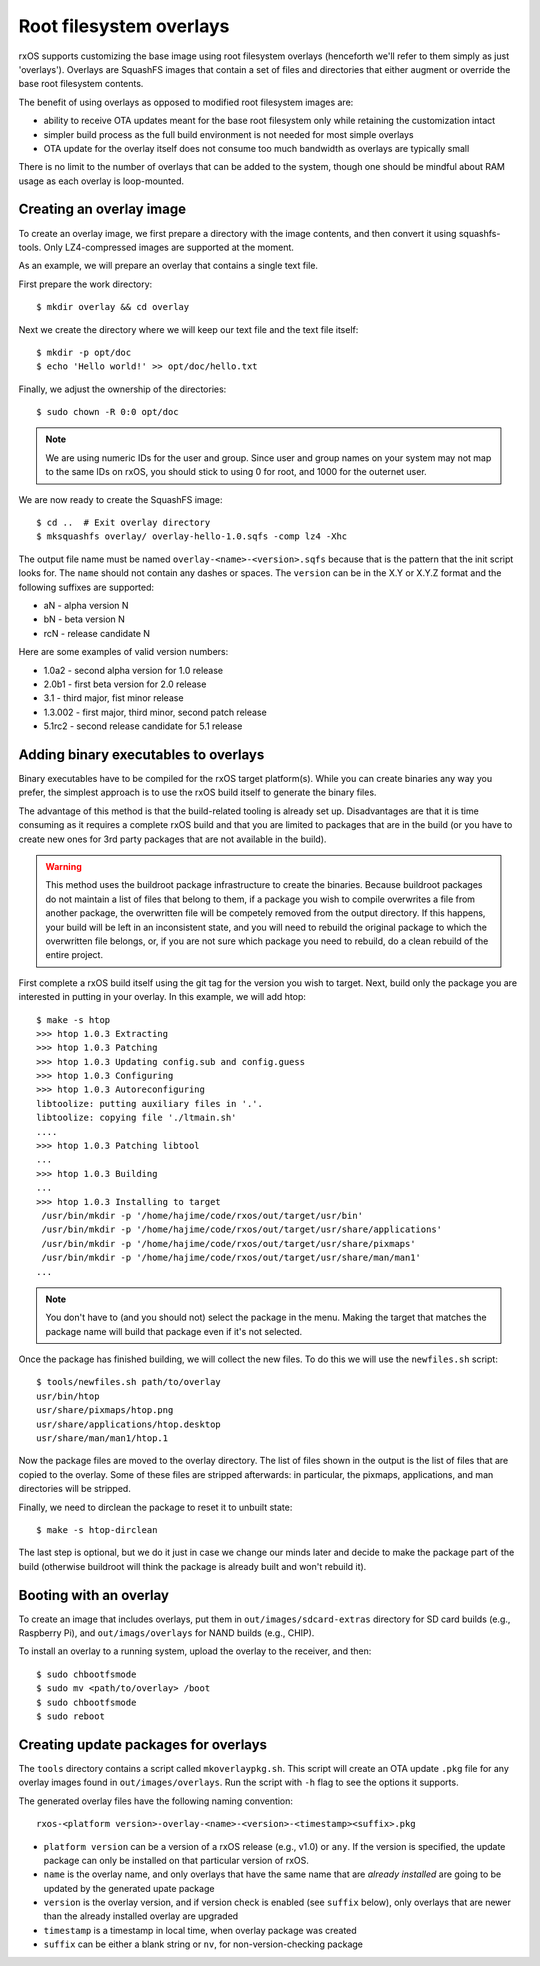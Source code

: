 Root filesystem overlays
========================

rxOS supports customizing the base image using root filesystem overlays
(henceforth we'll refer to them simply as just 'overlays'). Overlays are
SquashFS images that contain a set of files and directories that either augment
or override the base root filesystem contents.

The benefit of using overlays as opposed to modified root filesystem images
are:

- ability to receive OTA updates meant for the base root filesystem only while
  retaining the customization intact
- simpler build process as the full build environment is not needed for most
  simple overlays
- OTA update for the overlay itself does not consume too much bandwidth as
  overlays are typically small

There is no limit to the number of overlays that can be added to the system,
though one should be mindful about RAM usage as each overlay is loop-mounted.

Creating an overlay image
-------------------------

To create an overlay image, we first prepare a directory with the image
contents, and then convert it using squashfs-tools. Only LZ4-compressed images
are supported at the moment.

As an example, we will prepare an overlay that contains a single text file.

First prepare the work directory::

    $ mkdir overlay && cd overlay

Next we create the directory where we will keep our text file and the text file
itself::

    $ mkdir -p opt/doc
    $ echo 'Hello world!' >> opt/doc/hello.txt

Finally, we adjust the ownership of the directories::

    $ sudo chown -R 0:0 opt/doc

.. note::
    We are using numeric IDs for the user and group. Since user and group names
    on your system may not map to the same IDs on rxOS, you should stick to
    using 0 for root, and 1000 for the outernet user.

We are now ready to create the SquashFS image::

    $ cd ..  # Exit overlay directory
    $ mksquashfs overlay/ overlay-hello-1.0.sqfs -comp lz4 -Xhc

The output file name must be named ``overlay-<name>-<version>.sqfs`` because
that is the pattern that the init script looks for. The ``name`` should not
contain any dashes or spaces. The ``version`` can be in the X.Y or X.Y.Z format
and the following suffixes are supported:

- aN - alpha version N
- bN - beta version N
- rcN - release candidate N

Here are some examples of valid version numbers:

- 1.0a2 - second alpha version for 1.0 release
- 2.0b1 - first beta version for 2.0 release
- 3.1 - third major, fist minor release
- 1.3.002 - first major, third minor, second patch release
- 5.1rc2 - second release candidate for 5.1 release

Adding binary executables to overlays
-------------------------------------

Binary executables have to be compiled for the rxOS target platform(s). While
you can create binaries any way you prefer, the simplest approach is to use the
rxOS build itself to generate the binary files.

The advantage of this method is that the build-related tooling is already set
up. Disadvantages are that it is time consuming as it requires a complete rxOS
build and that you are limited to packages that are in the build (or you have
to create new ones for 3rd party packages that are not available in the build).

.. warning::
    This method uses the buildroot package infrastructure to create the
    binaries. Because buildroot packages do not maintain a list of files that
    belong to them, if a package you wish to compile overwrites a file from
    another package, the overwritten file will be competely removed from the
    output directory. If this happens, your build will be left in an
    inconsistent state, and you will need to rebuild the original package to
    which the overwritten file belongs, or, if you are not sure which package
    you need to rebuild, do a clean rebuild of the entire project.

First complete a rxOS build itself using the git tag for the version you wish
to target. Next, build only the package you are interested in putting in your
overlay. In this example, we will add htop::

    $ make -s htop
    >>> htop 1.0.3 Extracting
    >>> htop 1.0.3 Patching
    >>> htop 1.0.3 Updating config.sub and config.guess
    >>> htop 1.0.3 Configuring
    >>> htop 1.0.3 Autoreconfiguring
    libtoolize: putting auxiliary files in '.'.
    libtoolize: copying file './ltmain.sh'
    ....
    >>> htop 1.0.3 Patching libtool
    ...
    >>> htop 1.0.3 Building
    ...
    >>> htop 1.0.3 Installing to target
     /usr/bin/mkdir -p '/home/hajime/code/rxos/out/target/usr/bin'
     /usr/bin/mkdir -p '/home/hajime/code/rxos/out/target/usr/share/applications'
     /usr/bin/mkdir -p '/home/hajime/code/rxos/out/target/usr/share/pixmaps'
     /usr/bin/mkdir -p '/home/hajime/code/rxos/out/target/usr/share/man/man1'
    ...

.. note::
    You don't have to (and you should not) select the package in the menu.
    Making the target that matches the package name will build that package
    even if it's not selected.

Once the package has finished building, we will collect the new files. To do
this we will use the ``newfiles.sh`` script::

    $ tools/newfiles.sh path/to/overlay
    usr/bin/htop
    usr/share/pixmaps/htop.png
    usr/share/applications/htop.desktop
    usr/share/man/man1/htop.1

Now the package files are moved to the overlay directory. The list of files
shown in the output is the list of files that are copied to the overlay. Some
of these files are stripped afterwards: in particular, the pixmaps,
applications, and man directories will be stripped.

Finally, we need to dirclean the package to reset it to unbuilt state::

    $ make -s htop-dirclean

The last step is optional, but we do it just in case we change our minds later
and decide to make the package part of the build (otherwise buildroot will
think the package is already built and won't rebuild it).

Booting with an overlay
-----------------------

To create an image that includes overlays, put them in
``out/images/sdcard-extras`` directory for SD card builds (e.g., Raspberry Pi), 
and ``out/imags/overlays`` for NAND builds (e.g., CHIP).

To install an overlay to a running system, upload the overlay to the receiver,
and then::

    $ sudo chbootfsmode
    $ sudo mv <path/to/overlay> /boot
    $ sudo chbootfsmode
    $ sudo reboot

Creating update packages for overlays
-------------------------------------

The ``tools`` directory contains a script called ``mkoverlaypkg.sh``. This
script will create an OTA update ``.pkg`` file for any overlay images found in
``out/images/overlays``. Run the script with ``-h`` flag to see the options it
supports.

The generated overlay files have the following naming convention::

    rxos-<platform version>-overlay-<name>-<version>-<timestamp><suffix>.pkg

- ``platform version`` can be a version of a rxOS release (e.g., v1.0) or
  ``any``. If the version is specified, the update package can only be
  installed on that particular version of rxOS.
- ``name`` is the overlay name, and only overlays that have the same name that
  are *already installed* are going to be updated by the generated upate
  package
- ``version`` is the overlay version, and if version check is enabled (see
  ``suffix`` below), only overlays that are newer than the already installed
  overlay are upgraded
- ``timestamp`` is a timestamp in local time, when overlay package was created
- ``suffix`` can be either a blank string or ``nv``, for non-version-checking
  package

